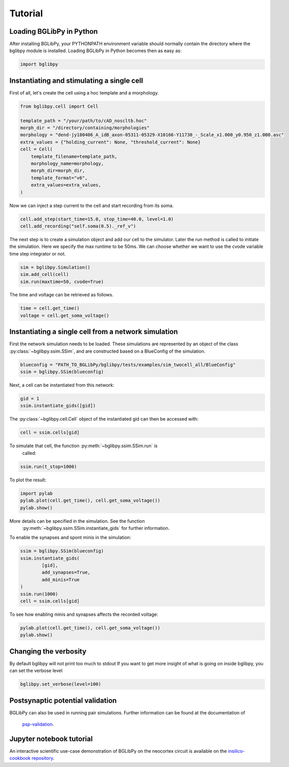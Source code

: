 ********
Tutorial
********

Loading BGLibPy in Python
=========================

After installing BGLibPy, your PYTHONPATH environment variable should normally
contain the directory where the bglibpy module is installed. Loading BGLibPy 
in Python becomes then as easy as:

.. code-block:: python

        import bglibpy


Instantiating and stimulating a single cell
=====================================================

First of all, let's create the cell using a hoc template and a morphology.

.. code-block:: python

        from bglibpy.cell import Cell

        template_path = "/your/path/to/cAD_noscltb.hoc"
        morph_dir = "/directory/containing/morphologies"
        morphology = "dend-jy180406_A_idB_axon-05311-05329-X10166-Y11730_-_Scale_x1.000_y0.950_z1.000.asc"
        extra_values = {"holding_current": None, "threshold_current": None}
        cell = Cell(
            template_filename=template_path,
            morphology_name=morphology,
            morph_dir=morph_dir,
            template_format="v6",
            extra_values=extra_values,
        )

Now we can inject a step current to the cell and start recording from its soma.

.. code-block:: python

        cell.add_step(start_time=15.0, stop_time=40.0, level=1.0)
        cell.add_recording("self.soma(0.5)._ref_v")

The next step is to create a simulation object and add our cell to the simulator.
Later the run method is called to initiate the simulation.
Here we specify the max runtime to be 50ms.
We can choose whether we want to use the cvode variable time step integrator or not.

.. code-block:: python

        sim = bglibpy.Simulation()
        sim.add_cell(cell)
        sim.run(maxtime=50, cvode=True)

The time and voltage can be retrieved as follows.

.. code-block:: python

        time = cell.get_time()
        voltage = cell.get_soma_voltage()

Instantiating a single cell from a network simulation
=====================================================

First the network simulation needs to be loaded. These simulations are 
represented by an object of the class :py:class:`~bglibpy.ssim.SSim`, 
and are constructed based on a BlueConfig of the simulation.

.. code-block:: python

        blueconfig = "PATH_TO_BGLibPy/bglibpy/tests/examples/sim_twocell_all/BlueConfig"
        ssim = bglibpy.SSim(blueconfig)

Next, a cell can be instantiated from this network:

.. code-block:: python

        gid = 1
        ssim.instantiate_gids([gid])

The :py:class:`~bglibpy.cell.Cell` object of the instantiated gid can then be
accessed with:

.. code-block:: python

        cell = ssim.cells[gid]

To simulate that cell, the function :py:meth:`~bglibpy.ssim.SSim.run` is
 called:

.. code-block:: python

        ssim.run(t_stop=1000)

To plot the result:

.. code-block:: python

        import pylab
        pylab.plot(cell.get_time(), cell.get_soma_voltage())
        pylab.show()

More details can be specified in the simulation. See the function
 :py:meth:`~bglibpy.ssim.SSim.instantiate_gids` for further information.

To enable the synapses and spont minis in the simulation:

.. code-block:: python

        ssim = bglibpy.SSim(blueconfig)
        ssim.instantiate_gids(
                [gid],
                add_synapses=True,
                add_minis=True
        )
        ssim.run(1000)
        cell = ssim.cells[gid]

To see how enabling minis and synapses affects the recorded voltage:

.. code-block:: python

        pylab.plot(cell.get_time(), cell.get_soma_voltage())
        pylab.show()

Changing the verbosity
======================
By default bglibpy will not print too much to stdout
If you want to get more insight of what is going on inside bglibpy, you can
set the verbose level

.. code-block:: python

        bglibpy.set_verbose(level=100)

Postsynaptic potential validation
=================================
BGLibPy can also be used in running pair simulations.
Further information can be found at the documentation of
 `psp-validation <https://bbp.epfl.ch/documentation/projects/psp-validation/latest/index.html>`_.

Jupyter notebook tutorial
=========================
An interactive scientific use-case demonstration
of BGLibPy on the neocortex circuit is available on the
`insilico-cookbook repository <https://github.com/BlueBrain/insilico-cookbook/tree/master/notebooks/Tutorials>`_.
